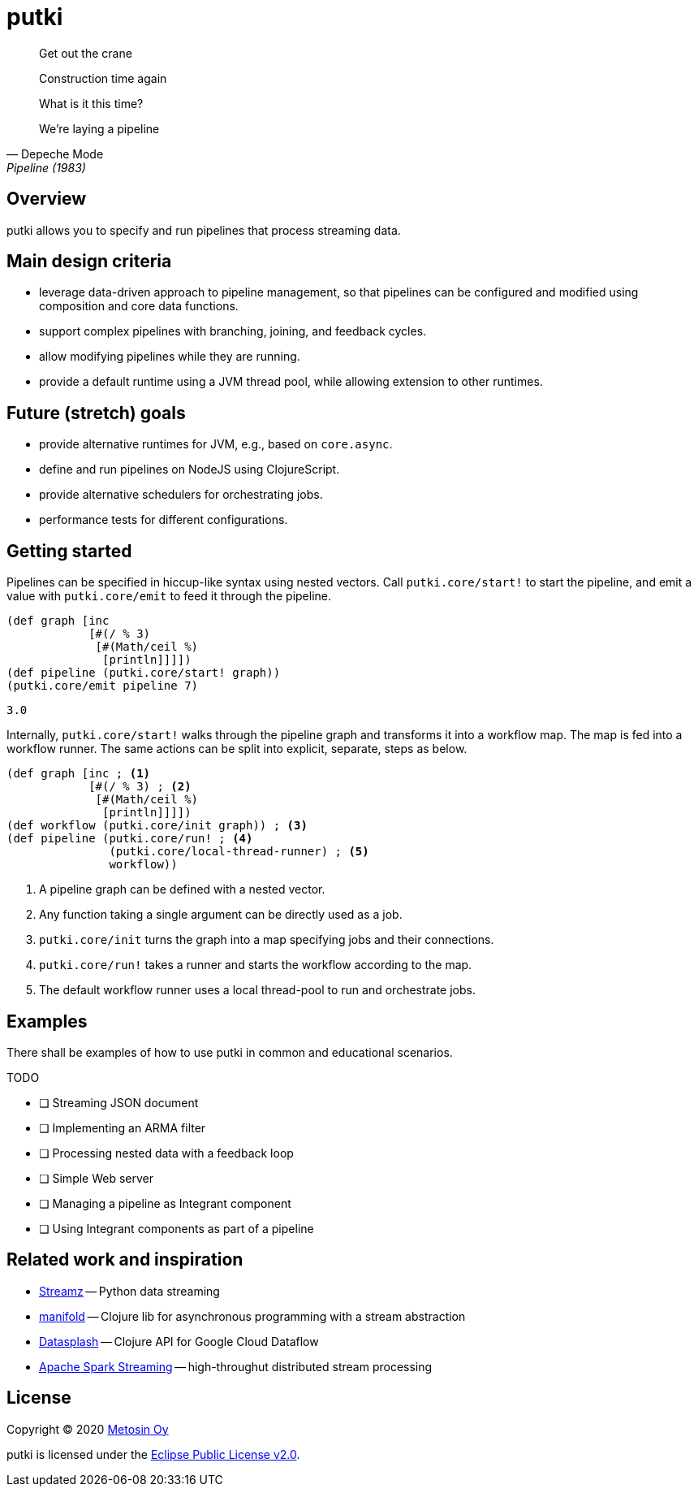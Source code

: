 = putki

[quote, Depeche Mode, Pipeline (1983)]
____
Get out the crane

Construction time again

What is it this time?

We're laying a pipeline
____

## Overview

putki allows you to specify and run pipelines that process streaming data. 

## Main design criteria

- leverage data-driven approach to pipeline management, so that pipelines
  can be configured and modified using composition and core data functions.
- support complex pipelines with branching, joining, and feedback cycles.
- allow modifying pipelines while they are running.
- provide a default runtime using a JVM thread pool,
  while allowing extension to other runtimes.

## Future (stretch) goals

- provide alternative runtimes for JVM, e.g., based on `core.async`.
- define and run pipelines on NodeJS using ClojureScript.
- provide alternative schedulers for orchestrating jobs.
- performance tests for different configurations.

## Getting started

Pipelines can be specified in hiccup-like syntax using nested vectors. 
Call `putki.core/start!` to start the pipeline, and emit a value with
`putki.core/emit` to feed it through the pipeline.

[source,clojure]
----
(def graph [inc
            [#(/ % 3)
             [#(Math/ceil %)
              [println]]]])
(def pipeline (putki.core/start! graph))
(putki.core/emit pipeline 7)
----
 3.0

Internally, `putki.core/start!` walks through the pipeline graph and
transforms it into a workflow map. The map is fed into a workflow runner.
The same actions can be split into explicit, separate, steps as below.

[source,clojure]
----
(def graph [inc ; <1>
            [#(/ % 3) ; <2>
             [#(Math/ceil %)
              [println]]]])
(def workflow (putki.core/init graph)) ; <3>
(def pipeline (putki.core/run! ; <4>
               (putki.core/local-thread-runner) ; <5>
               workflow))
----
<1> A pipeline graph can be defined with a nested vector.
<2> Any function taking a single argument can be directly used as a job.
<3> `putki.core/init` turns the graph into a map specifying jobs and their connections.
<4> `putki.core/run!` takes a runner and starts the workflow according to the map.
<5> The default workflow runner uses a local thread-pool to run and orchestrate jobs.

## Examples

There shall be examples of how to use putki in common and educational scenarios.

TODO

* [ ] Streaming JSON document
* [ ] Implementing an ARMA filter
* [ ] Processing nested data with a feedback loop
* [ ] Simple Web server
* [ ] Managing a pipeline as Integrant component
* [ ] Using Integrant components as part of a pipeline

## Related work and inspiration

- https://streamz.readthedocs.io/en/latest/index.html[Streamz] -- Python data streaming
- https://github.com/ztellman/manifold[manifold] -- Clojure lib for asynchronous programming with a stream abstraction
- https://github.com/ngrunwald/datasplash[Datasplash] -- Clojure API for Google Cloud Dataflow
- https://spark.apache.org/streaming/[Apache Spark Streaming] -- high-throughut distributed stream processing

## License

Copyright (C) 2020 http://www.metosin.fi/[Metosin Oy]

putki is licensed under the link:LICENSE[Eclipse Public License v2.0].
